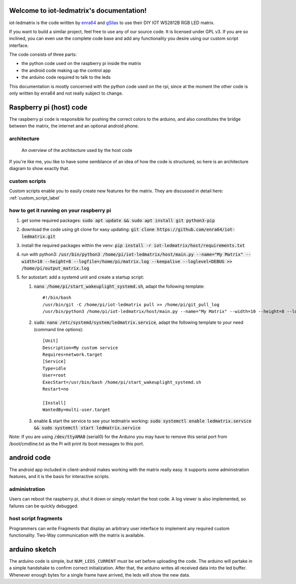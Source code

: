.. iot-ledmatrix documentation master file, created by
   sphinx-quickstart on Tue Mar 28 19:35:56 2017.
   You can adapt this file completely to your liking, but it should at least
   contain the root `toctree` directive.

Welcome to iot-ledmatrix's documentation!
=========================================

iot-ledmatrix is the code written by `enra64 <github.com/enra64>`_ and `gSilas <https://www.github.com/gSilas>`_ to use their DIY IOT WS2812B RGB LED matrix.

If you want to build a similar project, feel free to use any of our source code. It is licensed under GPL v3.
If you are so inclined, you can even use the complete code base and add any functionality you desire using our custom script interface.

The code consists of three parts:

* the python code used on the raspberry pi inside the matrix
* the android code making up the control app
* the arduino code required to talk to the leds

This documentation is mostly concerned with the python code used on the rpi, since at the moment the other code
is only written by enra64 and not really subject to change.

Raspberry pi (host) code
========================
The raspberry pi code is responsible for pushing the correct colors to the arduino,
and also constitutes the bridge between the matrix, the internet and an optional android phone.

architecture
------------
.. figure:: architecture_diagram.png
    :alt: architecture diagram for host code

    An overview of the architecture used by the host code

If you're like me, you like to have some semblance of an idea of how the code is structured, so here is an architecture diagram to show exactly that.

custom scripts
--------------
Custom scripts enable you to easily create new features for the matrix. They are discussed in detail here: :ref:`custom_script_label`

how to get it running on your raspberry pi
------------------------------------------

#. get some required packages: :code:`sudo apt update && sudo apt install git python3-pip`
#. download the code using git clone for easy updating: :code:`git clone https://github.com/enra64/iot-ledmatrix.git`
#. install the required packages within the venv: :code:`pip install -r iot-ledmatrix/host/requirements.txt`
#. run with python3: :code:`/usr/bin/python3 /home/pi/iot-ledmatrix/host/main.py --name="My Matrix" --width=10 --height=8 --logfile=/home/pi/matrix.log --keepalive --loglevel=DEBUG  >> /home/pi/output_matrix.log`
#. for autostart: add a systemd unit and create a startup script:

   #. :code:`nano /home/pi/start_wakeuplight_systemd.sh`, adapt the following template::

         #!/bin/bash
         /usr/bin/git -C /home/pi/iot-ledmatrix pull >> /home/pi/git_pull_log
         /usr/bin/python3 /home/pi/iot-ledmatrix/host/main.py --name="My Matrix" --width=10 --height=8 --logfile=/home/pi/matrix.log --keepalive --loglevel=DEBUG  >> /home/pi/output_matrix.log
   #. :code:`sudo nano /etc/systemd/system/ledmatrix.service`, adapt the following template to your need (command line options)::

            [Unit]
            Description=My custom service
            Requires=network.target
            [Service]
            Type=idle
            User=root
            ExecStart=/usr/bin/bash /home/pi/start_wakeuplight_systemd.sh
            Restart=no

            [Install]
            WantedBy=multi-user.target
   #. enable & start the service to see your ledmatrix working: :code:`sudo systemctl enable ledmatrix.service && sudo systemctl start ledmatrix.service`

Note: If you are using :code:`/dev/ttyAMA0` (serial0) for the Arduino you may have to remove this serial port from /boot/cmdline.txt as the Pi will print its boot messages to this port.

android code
============
The android app included in client-android makes working with the matrix really easy. It supports some administration features, and it is the basis for interactive scripts.

administration
--------------
Users can reboot the raspberry pi, shut it down or simply restart the host code. A log viewer is also implemented, so failures can be quickly debugged.

host script fragments
---------------------
Programmers can write Fragments that display an arbitrary user interface to implement any required custom functionality.
Two-Way communication with the matrix is available.

arduino sketch
==============
The arduino code is simple, but ``NUM_LEDS_CURRENT`` must be set before uploading the code.
The arduino will partake in a simple handshake to confirm correct initialization.
After that, the arduino writes all received data into the led buffer.
Whenever enough bytes for a single frame have arrived, the leds will show the new data.
